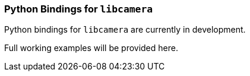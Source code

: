 === Python Bindings for `libcamera`

Python bindings for `libcamera` are currently in development.

Full working examples will be provided here.
